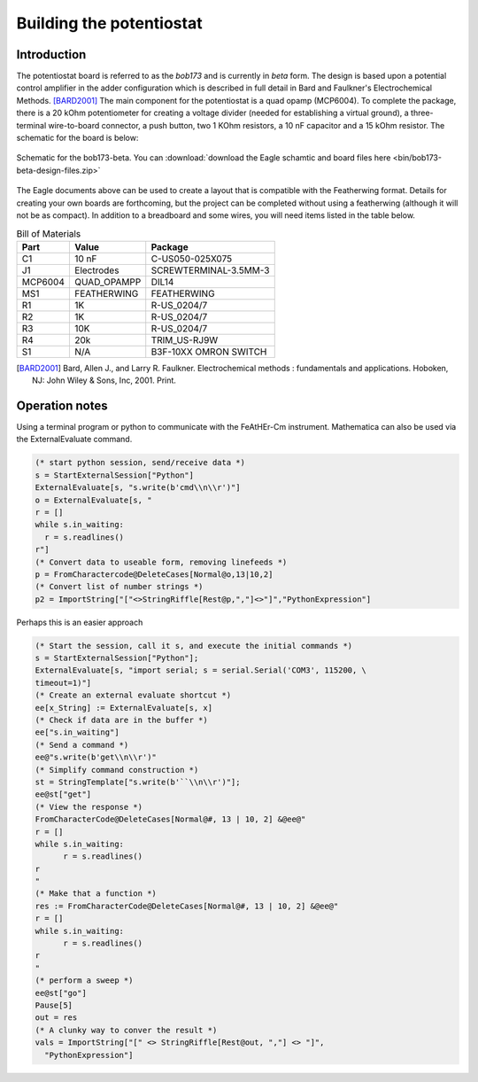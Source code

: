 Building the potentiostat
=========================

Introduction
~~~~~~~~~~~~

The potentiostat board is referred to as the `bob173` and is currently in `beta` form.  The design is based upon a potential control amplifier in the adder configuration which is described in full detail in Bard and Faulkner's Electrochemical Methods. [BARD2001]_ The main component for the potentiostat is a quad opamp (MCP6004).  To complete the package, there is a 20 kOhm potentiometer for creating a voltage divider (needed for establishing a virtual ground), a three-terminal wire-to-board connector, a push button, two 1 KOhm resistors, a 10 nF capacitor and a 15 kOhm resistor.  The schematic for the board is below:

.. figure:: img/bob173-beta.png
  :align: center
  :alt: Schematic for the bob173-beta

  Schematic for the bob173-beta.  You can :download:`download the Eagle schamtic and board files here <bin/bob173-beta-design-files.zip>`

The Eagle documents above can be used to create a layout that is compatible with the Featherwing format.  Details for creating your own boards are forthcoming, but the project can be completed without using a featherwing (although it will not be as compact).  In addition to a breadboard and some wires, you will need items listed in the table below.

.. csv-table:: Bill of Materials
  :header: "Part", "Value", "Package"

  "C1","10 nF","C-US050-025X075"
  "J1","Electrodes","SCREWTERMINAL-3.5MM-3"
  "MCP6004","QUAD_OPAMPP","DIL14"
  "MS1","FEATHERWING","FEATHERWING"
  "R1","1K","R-US_0204/7"
  "R2","1K","R-US_0204/7"
  "R3","10K","R-US_0204/7"
  "R4","20k","TRIM_US-RJ9W"
  "S1","N/A","B3F-10XX OMRON SWITCH"

.. [BARD2001] Bard, Allen J., and Larry R. Faulkner. Electrochemical methods : fundamentals and applications. Hoboken, NJ: John Wiley & Sons, Inc, 2001. Print.

Operation notes
~~~~~~~~~~~~~~~

Using a terminal program or python to communicate with the FeAtHEr-Cm instrument.  Mathematica can also be used via the ExternalEvaluate command.

.. code:: mathematica

  (* start python session, send/receive data *)
  s = StartExternalSession["Python"]
  ExternalEvaluate[s, "s.write(b'cmd\\n\\r')"]
  o = ExternalEvaluate[s, "
  r = []
  while s.in_waiting:
    r = s.readlines()
  r"]
  (* Convert data to useable form, removing linefeeds *)
  p = FromCharactercode@DeleteCases[Normal@o,13|10,2]
  (* Convert list of number strings *)
  p2 = ImportString["["<>StringRiffle[Rest@p,","]<>"]","PythonExpression"]

Perhaps this is an easier approach

.. code:: mathematica

  (* Start the session, call it s, and execute the initial commands *)
  s = StartExternalSession["Python"];
  ExternalEvaluate[s, "import serial; s = serial.Serial('COM3', 115200, \
  timeout=1)"]
  (* Create an external evaluate shortcut *)
  ee[x_String] := ExternalEvaluate[s, x]
  (* Check if data are in the buffer *)
  ee["s.in_waiting"]
  (* Send a command *)
  ee@"s.write(b'get\\n\\r')"
  (* Simplify command construction *)
  st = StringTemplate["s.write(b'``\\n\\r')"];
  ee@st["get"]
  (* View the response *)
  FromCharacterCode@DeleteCases[Normal@#, 13 | 10, 2] &@ee@"
  r = []
  while s.in_waiting:
  	r = s.readlines()
  r
  "
  (* Make that a function *)
  res := FromCharacterCode@DeleteCases[Normal@#, 13 | 10, 2] &@ee@"
  r = []
  while s.in_waiting:
  	r = s.readlines()
  r
  "
  (* perform a sweep *)
  ee@st["go"]
  Pause[5]
  out = res
  (* A clunky way to conver the result *)
  vals = ImportString["[" <> StringRiffle[Rest@out, ","] <> "]",
    "PythonExpression"]
